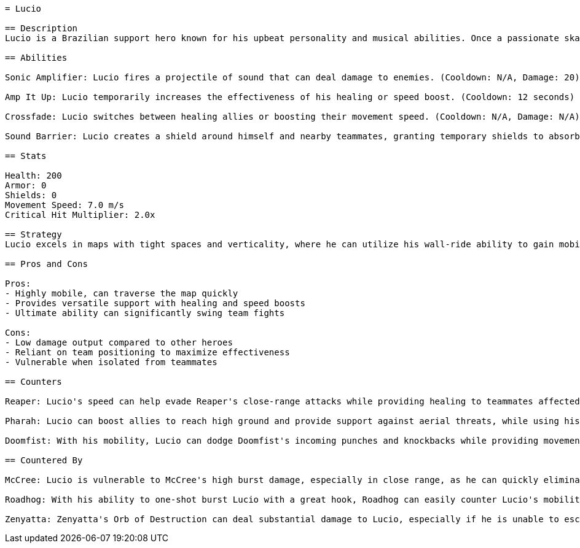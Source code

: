 ```asciidoc
= Lucio

== Description
Lucio is a Brazilian support hero known for his upbeat personality and musical abilities. Once a passionate skateboarder, he became a hero in his community, using his talents to fight against oppressive corporate regimes. His love for music and the people around him defines his character, leading him to use soundwaves to motivate his allies and disrupt his enemies. With an infectious energy and a strong belief in freedom, Lucio uses his skills to heal and boost his teammates on the battlefield.

== Abilities

Sonic Amplifier: Lucio fires a projectile of sound that can deal damage to enemies. (Cooldown: N/A, Damage: 20)

Amp It Up: Lucio temporarily increases the effectiveness of his healing or speed boost. (Cooldown: 12 seconds)

Crossfade: Lucio switches between healing allies or boosting their movement speed. (Cooldown: N/A, Damage: N/A)

Sound Barrier: Lucio creates a shield around himself and nearby teammates, granting temporary shields to absorb damage. (Ultimate Charge: 100%)

== Stats

Health: 200
Armor: 0
Shields: 0
Movement Speed: 7.0 m/s
Critical Hit Multiplier: 2.0x

== Strategy
Lucio excels in maps with tight spaces and verticality, where he can utilize his wall-ride ability to gain mobility. In offensive scenarios, he can provide speed boosts to help teammates engage or disengage from fights effectively. During defense, Lucio can use his healing abilities to maintain team survivability, particularly in high-pressure situations. For team fights, his Ultimate, Sound Barrier, can negate burst damage from enemy ultimates, allowing your team to push or hold critical points.

== Pros and Cons

Pros:
- Highly mobile, can traverse the map quickly
- Provides versatile support with healing and speed boosts
- Ultimate ability can significantly swing team fights

Cons:
- Low damage output compared to other heroes
- Reliant on team positioning to maximize effectiveness
- Vulnerable when isolated from teammates

== Counters

Reaper: Lucio's speed can help evade Reaper's close-range attacks while providing healing to teammates affected by his damage.

Pharah: Lucio can boost allies to reach high ground and provide support against aerial threats, while using his ranged attacks to deal damage to her.

Doomfist: With his mobility, Lucio can dodge Doomfist's incoming punches and knockbacks while providing movement speed to team members.

== Countered By

McCree: Lucio is vulnerable to McCree's high burst damage, especially in close range, as he can quickly eliminate Lucio before he can effectively heal teammates.

Roadhog: With his ability to one-shot burst Lucio with a great hook, Roadhog can easily counter Lucio's mobility and support play.

Zenyatta: Zenyatta's Orb of Destruction can deal substantial damage to Lucio, especially if he is unable to escape, making it challenging for him to support his team effectively.
```